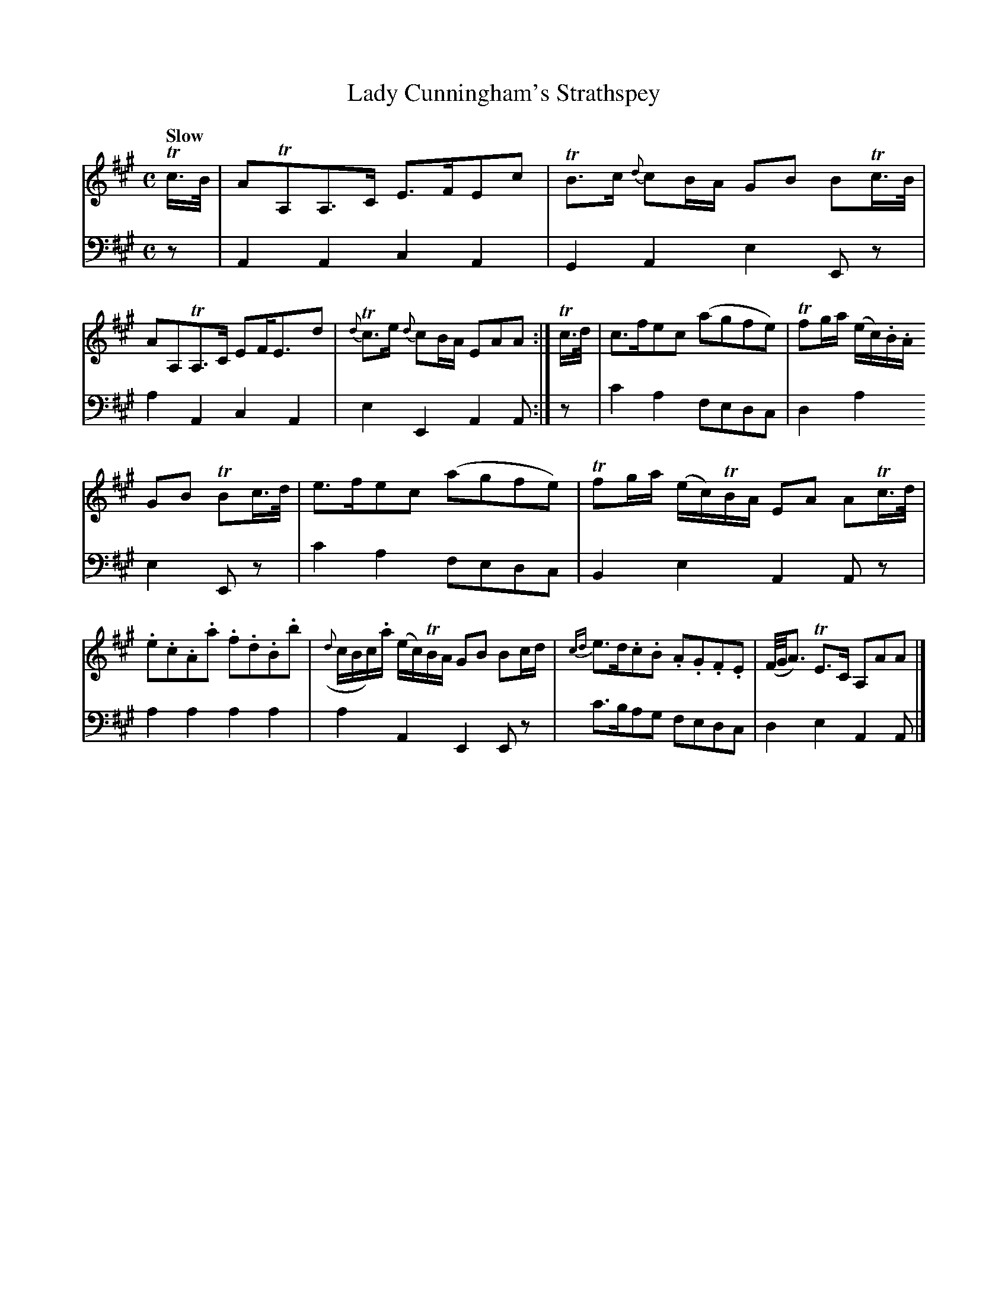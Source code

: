 X: 1
T: Lady Cunningham's Strathspey
R: strathspey
Q: "Slow"
S: Fiddle Hell Online 2020-11-05 Se\'an Heel Slow Airs Workshop
Z: 2020 John Chambers <jc:trillian.mit.edu>
N: The rhythm is a bit odd in the 2nd half of bar 3.
M: C
L: 1/16
K: A
% - - - - - - - - - -
% Voice 1 preserves the source's staff layout.
V: 1 staves=2
Tc>B |\
A2TA,2A,3C E3FE2c2 | TB3c {d}c2BA G2B2 B2Tc>B |\
A2A,2TA,3C E2FE3d2 | {d}Tc3e {d}c2BA E2A2A2 :| Tc>d |\
c3fe2c2 (a2g2f2e2) | Tf2ga (ec).B.A
G2B2 TB2c>d |\
e3fe2c2 (a2g2f2e2) | Tf2ga (ec)TBA E2A2 A2Tc>d |\
.e2.c2.A2.a2 .f2.d2.B2.b2 | ({d}cBc).a (ec)TBA G2B2 B2cd |\
{cd}e3d.c2.B2 .A2.G2.F2.E2 | (F/G/A3)  TE3C A,2A2A2 |]
% - - - - - - - - - -
% Voice 2 preserves the source's staff layout.
V: 2 clef=bass middle=d
z2 |\
A4A4 c4A4 | G4A4 e4E2z2 | a4A4 c4A4 | e4E4 A4A2 :| z2 |\
c'4a4 f2e2d2c2 | d4a4
e4 E2z2 | c'4a4 f2e2d2c2 | B4e4 A4A2z2 |\
a4a4 a4a4 | a4A4 E4E2z2 | c'3ba2g2 f2e2d2c2 | d4e4 A4A2 |]
